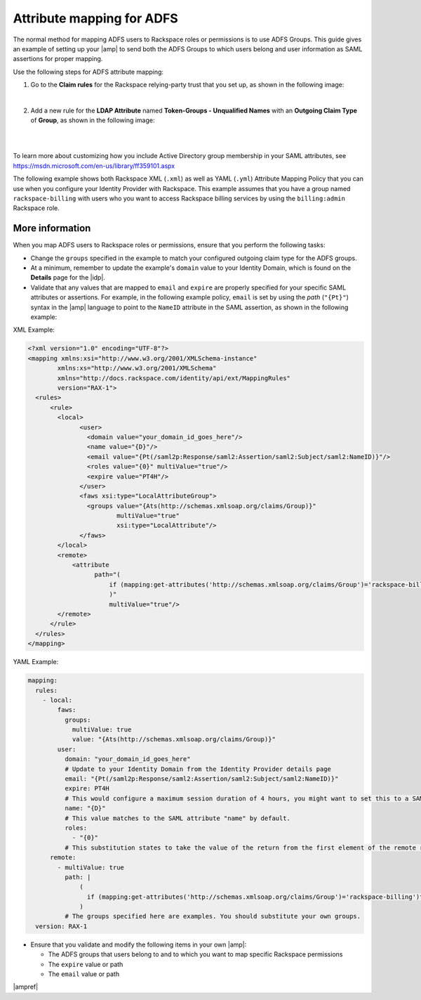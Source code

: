 .. _adfs-attribmapping-ug:

Attribute mapping for ADFS
--------------------------

The normal method for mapping ADFS users to Rackspace roles or permissions is
to use ADFS Groups. This guide gives an example of setting up your |amp| to
send both the ADFS Groups to which users belong and user information as SAML
assertions for proper mapping.


Use the following steps for ADFS attribute mapping:

1. Go to the **Claim rules** for the Rackspace relying-party trust that you
   set up, as shown in the following image:

.. image:: ../../_images/Config-ADFS/ADFS_Step4_edited.png

|

2. Add a new rule for the **LDAP Attribute** named
   **Token-Groups - Unqualified Names** with an **Outgoing Claim Type** of
   **Group**, as shown in the following image:

|

.. image:: ../../_images/Config-ADFS/claims_groups_7.png

|

To learn more about customizing how you include Active Directory group
membership in your SAML attributes, see
`https://msdn.microsoft.com/en-us/library/ff359101.aspx
<https://msdn.microsoft.com/en-us/library/ff359101.aspx>`_

The following example shows both Rackspace XML (``.xml``) as well as YAML (``.yml``) Attribute Mapping
Policy that you can use when you configure your Identity Provider with
Rackspace. This example assumes that you have a group named
``rackspace-billing`` with users who you want to access Rackspace billing
services by using the ``billing:admin`` Rackspace role.

More information
~~~~~~~~~~~~~~~~

When you map ADFS users to Rackspace roles or permissions, ensure that you
perform the following tasks:

- Change the ``groups`` specified in the example to match your
  configured outgoing claim type for the ADFS groups.
- At a minimum, remember to update the example's ``domain`` value to your
  Identity Domain, which is found on the **Details** page for the |idp|.
- Validate that any values that are mapped to ``email`` and ``expire`` are
  properly specified for your specific SAML attributes or assertions. For
  example, in the following example policy, ``email`` is set by using the
  *path* (``"{Pt}"``) syntax in the |amp| language to point to the ``NameID``
  attribute in the SAML assertion, as shown in the following example:

XML Example:

.. code-block:: XML

  <?xml version="1.0" encoding="UTF-8"?>
  <mapping xmlns:xsi="http://www.w3.org/2001/XMLSchema-instance"
          xmlns:xs="http://www.w3.org/2001/XMLSchema"
          xmlns="http://docs.rackspace.com/identity/api/ext/MappingRules"
          version="RAX-1">
    <rules>
        <rule>
          <local>
                <user>
                  <domain value="your_domain_id_goes_here"/>
                  <name value="{D}"/>
                  <email value="{Pt(/saml2p:Response/saml2:Assertion/saml2:Subject/saml2:NameID)}"/>
                  <roles value="{0}" multiValue="true"/>
                  <expire value="PT4H"/>
                </user>
                <faws xsi:type="LocalAttributeGroup">
                  <groups value="{Ats(http://schemas.xmlsoap.org/claims/Group)}"
                          multiValue="true"
                          xsi:type="LocalAttribute"/>
                </faws>
          </local>
          <remote>
              <attribute 
                    path="(
                        if (mapping:get-attributes('http://schemas.xmlsoap.org/claims/Group')='rackspace-billing')then    'billing:admin' else ()
                        )"
                        multiValue="true"/>
          </remote>
        </rule>
    </rules>
  </mapping>

YAML Example:

.. code-block:: yaml

    mapping:
      rules:
        - local:
            faws:
              groups:
                multiValue: true
                value: "{Ats(http://schemas.xmlsoap.org/claims/Group)}"
            user:
              domain: "your_domain_id_goes_here"
              # Update to your Identity Domain from the Identity Provider details page
              email: "{Pt(/saml2p:Response/saml2:Assertion/saml2:Subject/saml2:NameID)}"
              expire: PT4H
              # This would configure a maximum session duration of 4 hours, you might want to set this to a SAML-provided value
              name: "{D}"
              # This value matches to the SAML attribute "name" by default.
              roles:
                - "{0}"
              # This substitution states to take the value of the return from the first element of the remote role.
          remote:
            - multiValue: true
              path: |
                  (
                    if (mapping:get-attributes('http://schemas.xmlsoap.org/claims/Group')='rackspace-billing')then    'billing:admin' else ()
                  )
              # The groups specified here are examples. You should substitute your own groups.
      version: RAX-1
- Ensure that you validate and modify the following items in your own |amp|:

  - The ADFS groups that users belong to and to which you want to
    map specific Rackspace permissions
  - The ``expire`` value or path
  - The ``email`` value or path

|ampref|
